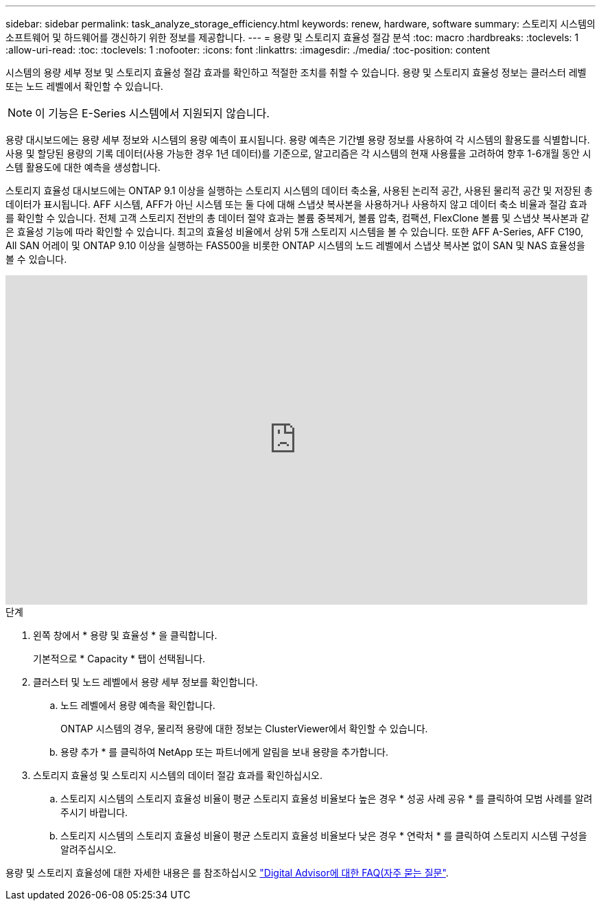 ---
sidebar: sidebar 
permalink: task_analyze_storage_efficiency.html 
keywords: renew, hardware, software 
summary: 스토리지 시스템의 소프트웨어 및 하드웨어를 갱신하기 위한 정보를 제공합니다. 
---
= 용량 및 스토리지 효율성 절감 분석
:toc: macro
:hardbreaks:
:toclevels: 1
:allow-uri-read: 
:toc: 
:toclevels: 1
:nofooter: 
:icons: font
:linkattrs: 
:imagesdir: ./media/
:toc-position: content


[role="lead"]
시스템의 용량 세부 정보 및 스토리지 효율성 절감 효과를 확인하고 적절한 조치를 취할 수 있습니다. 용량 및 스토리지 효율성 정보는 클러스터 레벨 또는 노드 레벨에서 확인할 수 있습니다.


NOTE: 이 기능은 E-Series 시스템에서 지원되지 않습니다.

용량 대시보드에는 용량 세부 정보와 시스템의 용량 예측이 표시됩니다. 용량 예측은 기간별 용량 정보를 사용하여 각 시스템의 활용도를 식별합니다. 사용 및 할당된 용량의 기록 데이터(사용 가능한 경우 1년 데이터)를 기준으로, 알고리즘은 각 시스템의 현재 사용률을 고려하여 향후 1-6개월 동안 시스템 활용도에 대한 예측을 생성합니다.

스토리지 효율성 대시보드에는 ONTAP 9.1 이상을 실행하는 스토리지 시스템의 데이터 축소율, 사용된 논리적 공간, 사용된 물리적 공간 및 저장된 총 데이터가 표시됩니다. AFF 시스템, AFF가 아닌 시스템 또는 둘 다에 대해 스냅샷 복사본을 사용하거나 사용하지 않고 데이터 축소 비율과 절감 효과를 확인할 수 있습니다. 전체 고객 스토리지 전반의 총 데이터 절약 효과는 볼륨 중복제거, 볼륨 압축, 컴팩션, FlexClone 볼륨 및 스냅샷 복사본과 같은 효율성 기능에 따라 확인할 수 있습니다. 최고의 효율성 비율에서 상위 5개 스토리지 시스템을 볼 수 있습니다. 또한 AFF A-Series, AFF C190, All SAN 어레이 및 ONTAP 9.10 이상을 실행하는 FAS500을 비롯한 ONTAP 시스템의 노드 레벨에서 스냅샷 복사본 없이 SAN 및 NAS 효율성을 볼 수 있습니다.

video::8Ge3_0qlyxA[youtube,width=848,height=480]
.단계
. 왼쪽 창에서 * 용량 및 효율성 * 을 클릭합니다.
+
기본적으로 * Capacity * 탭이 선택됩니다.

. 클러스터 및 노드 레벨에서 용량 세부 정보를 확인합니다.
+
.. 노드 레벨에서 용량 예측을 확인합니다.
+
ONTAP 시스템의 경우, 물리적 용량에 대한 정보는 ClusterViewer에서 확인할 수 있습니다.

.. 용량 추가 * 를 클릭하여 NetApp 또는 파트너에게 알림을 보내 용량을 추가합니다.


. 스토리지 효율성 및 스토리지 시스템의 데이터 절감 효과를 확인하십시오.
+
.. 스토리지 시스템의 스토리지 효율성 비율이 평균 스토리지 효율성 비율보다 높은 경우 * 성공 사례 공유 * 를 클릭하여 모범 사례를 알려주시기 바랍니다.
.. 스토리지 시스템의 스토리지 효율성 비율이 평균 스토리지 효율성 비율보다 낮은 경우 * 연락처 * 를 클릭하여 스토리지 시스템 구성을 알려주십시오.




용량 및 스토리지 효율성에 대한 자세한 내용은 를 참조하십시오 link:reference_aiq_faq.html["Digital Advisor에 대한 FAQ(자주 묻는 질문"].
